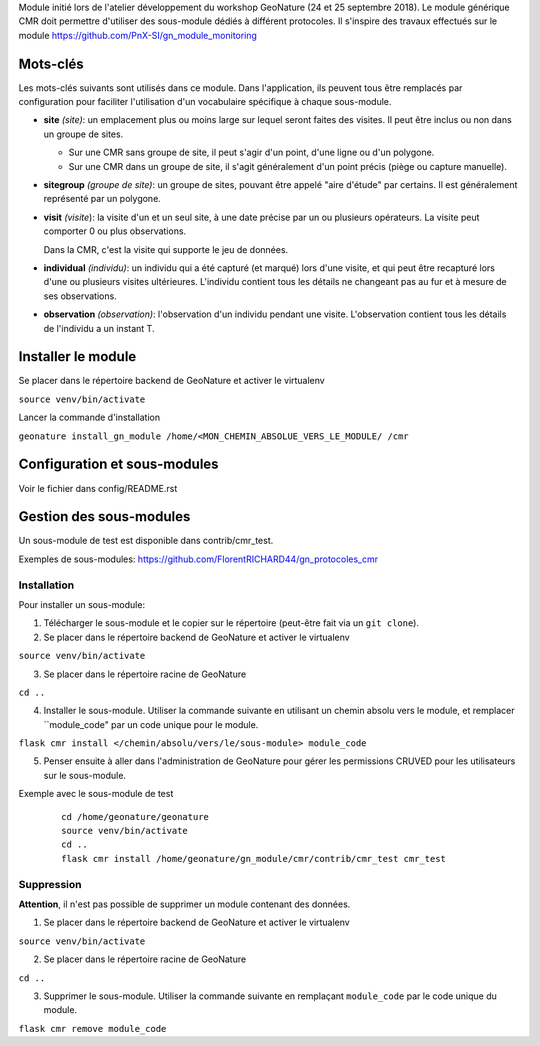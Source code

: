 Module initié lors de l'atelier développement du workshop GeoNature (24 et 25 septembre 2018).
Le module générique CMR doit permettre d'utiliser des sous-module dédiés à différent protocoles.
Il s'inspire des travaux effectués sur le module https://github.com/PnX-SI/gn_module_monitoring

Mots-clés
---------

Les mots-clés suivants sont utilisés dans ce module. Dans l'application, ils peuvent tous être remplacés par configuration pour faciliter l'utilisation d'un vocabulaire spécifique à chaque sous-module.

- **site** *(site)*: un emplacement plus ou moins large sur lequel seront faites des visites. Il peut être inclus ou non dans un groupe de sites.

  - Sur une CMR sans groupe de site, il peut s'agir d'un point, d'une ligne ou d'un polygone.
  - Sur une CMR dans un groupe de site, il s'agit généralement d'un point précis (piège ou capture manuelle).

- **sitegroup** *(groupe de site)*: un groupe de sites, pouvant être appelé "aire d'étude" par certains. Il est généralement représenté par un polygone.

- **visit** *(visite*): la visite d'un et un seul site, à une date précise par un ou plusieurs opérateurs. La visite peut comporter 0 ou plus observations.
  
  Dans la CMR, c'est la visite qui supporte le jeu de données.

- **individual** *(individu)*: un individu qui a été capturé (et marqué) lors d'une visite, et qui peut être recapturé lors d'une ou plusieurs visites ultérieures. L'individu contient tous les détails ne changeant pas au fur et à mesure de ses observations.

- **observation** *(observation)*: l'observation d'un individu pendant une visite. L'observation contient tous les détails de l'individu a un instant T. 


Installer le module 
------------------

Se placer dans le répertoire backend de GeoNature et activer le virtualenv

``source venv/bin/activate``

Lancer la commande d'installation

``geonature install_gn_module /home/<MON_CHEMIN_ABSOLUE_VERS_LE_MODULE/ /cmr``


Configuration et sous-modules
-----------------------------
Voir le fichier dans config/README.rst

Gestion des sous-modules
------------------------

Un sous-module de test est disponible dans contrib/cmr_test.

Exemples de sous-modules: https://github.com/FlorentRICHARD44/gn_protocoles_cmr

Installation
""""""""""""

Pour installer un sous-module:

1. Télécharger le sous-module et le copier sur le répertoire (peut-être fait via un ``git clone``).

2. Se placer dans le répertoire backend de GeoNature et activer le virtualenv

``source venv/bin/activate``

3. Se placer dans le répertoire racine de GeoNature

``cd ..``

4. Installer le sous-module. Utiliser la commande suivante en utilisant un chemin absolu vers le module, et remplacer ``module_code" par un code unique pour le module.

``flask cmr install </chemin/absolu/vers/le/sous-module> module_code``

5. Penser ensuite à aller dans l'administration de GeoNature pour gérer les permissions CRUVED pour les utilisateurs sur le sous-module.

Exemple avec le sous-module de test

  ::

    cd /home/geonature/geonature
    source venv/bin/activate
    cd ..
    flask cmr install /home/geonature/gn_module/cmr/contrib/cmr_test cmr_test


Suppression
"""""""""""

**Attention**, il n'est pas possible de supprimer un module contenant des données.

1. Se placer dans le répertoire backend de GeoNature et activer le virtualenv

``source venv/bin/activate``

2. Se placer dans le répertoire racine de GeoNature

``cd ..``

3. Supprimer le sous-module. Utiliser la commande suivante en remplaçant ``module_code`` par le code unique du module.

``flask cmr remove module_code``
